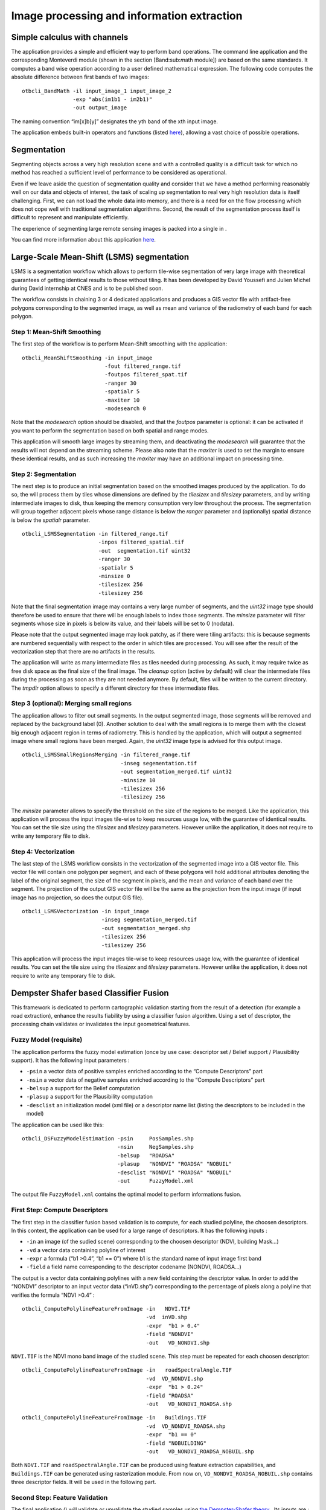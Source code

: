 Image processing and information extraction
===========================================

Simple calculus with channels
-----------------------------

The application provides a simple and efficient way to perform band
operations. The command line application and the corresponding
Monteverdi module (shown in the section [Band:sub:`m`\ ath module]) are
based on the same standards. It computes a band wise operation according
to a user defined mathematical expression. The following code computes
the absolute difference between first bands of two images:

::

    otbcli_BandMath -il input_image_1 input_image_2
                    -exp "abs(im1b1 - im2b1)"
                    -out output_image

The naming convention “im[x]b[y]” designates the yth band of the xth
input image.

The application embeds built-in operators and functions (listed
`here <http://muparser.sourceforge.net/mup_features.html#idDef2>`__),
allowing a vast choice of possible operations.

Segmentation
------------

Segmenting objects across a very high resolution scene and with a
controlled quality is a difficult task for which no method has reached a
sufficient level of performance to be considered as operational.

Even if we leave aside the question of segmentation quality and consider
that we have a method performing reasonably well on our data and objects
of interest, the task of scaling up segmentation to real very high
resolution data is itself challenging. First, we can not load the whole
data into memory, and there is a need for on the flow processing which
does not cope well with traditional segmentation algorithms. Second, the
result of the segmentation process itself is difficult to represent and
manipulate efficiently.

The experience of segmenting large remote sensing images is packed into
a single in .

You can find more information about this application
`here <http://blog.orfeo-toolbox.org/preview/coming-next-large-scale-segmentation>`__.

Large-Scale Mean-Shift (LSMS) segmentation
------------------------------------------

LSMS is a segmentation workflow which allows to perform tile-wise
segmentation of very large image with theoretical guarantees of getting
identical results to those without tiling. It has been developed by
David Youssefi and Julien Michel during David internship at CNES and is
to be published soon.

The workflow consists in chaining 3 or 4 dedicated applications and
produces a GIS vector file with artifact-free polygons corresponding to
the segmented image, as well as mean and variance of the radiometry of
each band for each polygon.

Step 1: Mean-Shift Smoothing
~~~~~~~~~~~~~~~~~~~~~~~~~~~~

The first step of the workflow is to perform Mean-Shift smoothing with
the application:

::

    otbcli_MeanShiftSmoothing -in input_image 
                              -fout filtered_range.tif 
                              -foutpos filtered_spat.tif 
                              -ranger 30 
                              -spatialr 5 
                              -maxiter 10 
                              -modesearch 0

Note that the *modesearch* option should be disabled, and that the
*foutpos* parameter is optional: it can be activated if you want to
perform the segmentation based on both spatial and range modes.

This application will smooth large images by streaming them, and
deactivating the *modesearch* will guarantee that the results will not
depend on the streaming scheme. Please also note that the *maxiter* is
used to set the margin to ensure these identical results, and as such
increasing the *maxiter* may have an additional impact on processing
time.

Step 2: Segmentation
~~~~~~~~~~~~~~~~~~~~

The next step is to produce an initial segmentation based on the
smoothed images produced by the application. To do so, the will process
them by tiles whose dimensions are defined by the *tilesizex* and
*tilesizey* parameters, and by writing intermediate images to disk, thus
keeping the memory consumption very low throughout the process. The
segmentation will group together adjacent pixels whose range distance is
below the *ranger* parameter and (optionally) spatial distance is below
the *spatialr* parameter.

::

    otbcli_LSMSSegmentation -in filtered_range.tif
                            -inpos filtered_spatial.tif
                            -out  segmentation.tif uint32 
                            -ranger 30 
                            -spatialr 5 
                            -minsize 0 
                            -tilesizex 256 
                            -tilesizey 256

Note that the final segmentation image may contains a very large number
of segments, and the *uint32* image type should therefore be used to
ensure that there will be enough labels to index those segments. The
*minsize* parameter will filter segments whose size in pixels is below
its value, and their labels will be set to 0 (nodata).

Please note that the output segmented image may look patchy, as if there
were tiling artifacts: this is because segments are numbered
sequentially with respect to the order in which tiles are processed. You
will see after the result of the vectorization step that there are no
artifacts in the results.

The application will write as many intermediate files as tiles needed
during processing. As such, it may require twice as free disk space as
the final size of the final image. The *cleanup* option (active by
default) will clear the intermediate files during the processing as soon
as they are not needed anymore. By default, files will be written to the
current directory. The *tmpdir* option allows to specify a different
directory for these intermediate files.

Step 3 (optional): Merging small regions
~~~~~~~~~~~~~~~~~~~~~~~~~~~~~~~~~~~~~~~~

The application allows to filter out small segments. In the output
segmented image, those segments will be removed and replaced by the
background label (0). Another solution to deal with the small regions is
to merge them with the closest big enough adjacent region in terms of
radiometry. This is handled by the application, which will output a
segmented image where small regions have been merged. Again, the
*uint32* image type is advised for this output image.

::

    otbcli_LSMSSmallRegionsMerging -in filtered_range.tif
                                   -inseg segementation.tif
                                   -out segmentation_merged.tif uint32 
                                   -minsize 10 
                                   -tilesizex 256 
                                   -tilesizey 256

The *minsize* parameter allows to specify the threshold on the size of
the regions to be merged. Like the application, this application will
process the input images tile-wise to keep resources usage low, with the
guarantee of identical results. You can set the tile size using the
*tilesizex* and *tilesizey* parameters. However unlike the application,
it does not require to write any temporary file to disk.

Step 4: Vectorization
~~~~~~~~~~~~~~~~~~~~~

The last step of the LSMS workflow consists in the vectorization of the
segmented image into a GIS vector file. This vector file will contain
one polygon per segment, and each of these polygons will hold additional
attributes denoting the label of the original segment, the size of the
segment in pixels, and the mean and variance of each band over the
segment. The projection of the output GIS vector file will be the same
as the projection from the input image (if input image has no
projection, so does the output GIS file).

::

    otbcli_LSMSVectorization -in input_image 
                             -inseg segmentation_merged.tif 
                             -out segmentation_merged.shp 
                             -tilesizex 256 
                             -tilesizey 256

This application will process the input images tile-wise to keep
resources usage low, with the guarantee of identical results. You can
set the tile size using the *tilesizex* and *tilesizey* parameters.
However unlike the application, it does not require to write any
temporary file to disk.

Dempster Shafer based Classifier Fusion
---------------------------------------

This framework is dedicated to perform cartographic validation starting
from the result of a detection (for example a road extraction), enhance
the results fiability by using a classifier fusion algorithm. Using a
set of descriptor, the processing chain validates or invalidates the
input geometrical features.

Fuzzy Model (requisite)
~~~~~~~~~~~~~~~~~~~~~~~

The application performs the fuzzy model estimation (once by use case:
descriptor set / Belief support / Plausibility support). It has the
following input parameters :

-  ``-psin`` a vector data of positive samples enriched according to the
   “Compute Descriptors” part

-  ``-nsin`` a vector data of negative samples enriched according to the
   “Compute Descriptors” part

-  ``-belsup`` a support for the Belief computation

-  ``-plasup`` a support for the Plausibility computation

-  ``-desclist`` an initialization model (xml file) or a descriptor name
   list (listing the descriptors to be included in the model)

The application can be used like this:

::

    otbcli_DSFuzzyModelEstimation -psin     PosSamples.shp
                                  -nsin     NegSamples.shp
                                  -belsup   "ROADSA"
                                  -plasup   "NONDVI" "ROADSA" "NOBUIL"
                                  -desclist "NONDVI" "ROADSA" "NOBUIL"
                                  -out      FuzzyModel.xml

The output file ``FuzzyModel.xml`` contains the optimal model to perform
informations fusion.

First Step: Compute Descriptors
~~~~~~~~~~~~~~~~~~~~~~~~~~~~~~~

The first step in the classifier fusion based validation is to compute,
for each studied polyline, the choosen descriptors. In this context, the
application can be used for a large range of descriptors. It has the
following inputs :

-  ``-in`` an image (of the sudied scene) corresponding to the choosen
   descriptor (NDVI, building Mask…)

-  ``-vd`` a vector data containing polyline of interest

-  ``-expr`` a formula (“b1 >0.4”, “b1 == 0”) where b1 is the standard
   name of input image first band

-  ``-field`` a field name corresponding to the descriptor codename
   (NONDVI, ROADSA...)

The output is a vector data containing polylines with a new field
containing the descriptor value. In order to add the “NONDVI” descriptor
to an input vector data (“inVD.shp”) corresponding to the percentage of
pixels along a polyline that verifies the formula “NDVI >0.4” :

::

    otbcli_ComputePolylineFeatureFromImage -in   NDVI.TIF
                                           -vd  inVD.shp
                                           -expr  "b1 > 0.4"
                                           -field "NONDVI"
                                           -out   VD_NONDVI.shp

``NDVI.TIF`` is the NDVI mono band image of the studied scene. This step
must be repeated for each choosen descriptor:

::

    otbcli_ComputePolylineFeatureFromImage -in   roadSpectralAngle.TIF
                                           -vd  VD_NONDVI.shp
                                           -expr  "b1 > 0.24"
                                           -field "ROADSA"
                                           -out   VD_NONDVI_ROADSA.shp

::

    otbcli_ComputePolylineFeatureFromImage -in   Buildings.TIF
                                           -vd  VD_NONDVI_ROADSA.shp
                                           -expr  "b1 == 0"
                                           -field "NOBUILDING"
                                           -out   VD_NONDVI_ROADSA_NOBUIL.shp

Both ``NDVI.TIF`` and ``roadSpectralAngle.TIF`` can be produced using
feature extraction capabilities, and ``Buildings.TIF`` can be generated
using rasterization module. From now on, ``VD_NONDVI_ROADSA_NOBUIL.shp``
contains three descriptor fields. It will be used in the following part.

Second Step: Feature Validation
~~~~~~~~~~~~~~~~~~~~~~~~~~~~~~~

The final application () will validate or unvalidate the studied samples
using `the Dempster-Shafer
theory <http://en.wikipedia.org/wiki/Dempster%E2%80%93Shafer_theory>`__
. Its inputs are :

-  ``-in`` an enriched vector data “VD\_NONDVI\_ROADSA\_NOBUIL.shp”

-  ``-belsup`` a support for the Belief computation

-  ``-plasup`` a support for the Plausibility computation

-  ``-descmod`` a fuzzy model FuzzyModel.xml

The output is a vector data containing only the validated samples.

::

    otbcli_VectorDataDSValidation -in      extractedRoads_enriched.shp
                                  -descmod FuzzyModel.xml
                                  -out     validatedSamples.shp

